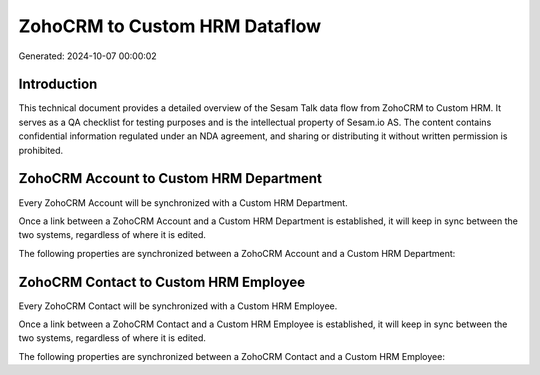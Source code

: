 ==============================
ZohoCRM to Custom HRM Dataflow
==============================

Generated: 2024-10-07 00:00:02

Introduction
------------

This technical document provides a detailed overview of the Sesam Talk data flow from ZohoCRM to Custom HRM. It serves as a QA checklist for testing purposes and is the intellectual property of Sesam.io AS. The content contains confidential information regulated under an NDA agreement, and sharing or distributing it without written permission is prohibited.

ZohoCRM Account to Custom HRM Department
----------------------------------------
Every ZohoCRM Account will be synchronized with a Custom HRM Department.

Once a link between a ZohoCRM Account and a Custom HRM Department is established, it will keep in sync between the two systems, regardless of where it is edited.

The following properties are synchronized between a ZohoCRM Account and a Custom HRM Department:

.. list-table::
   :header-rows: 1

   * - ZohoCRM Account Property
     - Custom HRM Department Property
     - Custom HRM Data Type


ZohoCRM Contact to Custom HRM Employee
--------------------------------------
Every ZohoCRM Contact will be synchronized with a Custom HRM Employee.

Once a link between a ZohoCRM Contact and a Custom HRM Employee is established, it will keep in sync between the two systems, regardless of where it is edited.

The following properties are synchronized between a ZohoCRM Contact and a Custom HRM Employee:

.. list-table::
   :header-rows: 1

   * - ZohoCRM Contact Property
     - Custom HRM Employee Property
     - Custom HRM Data Type

